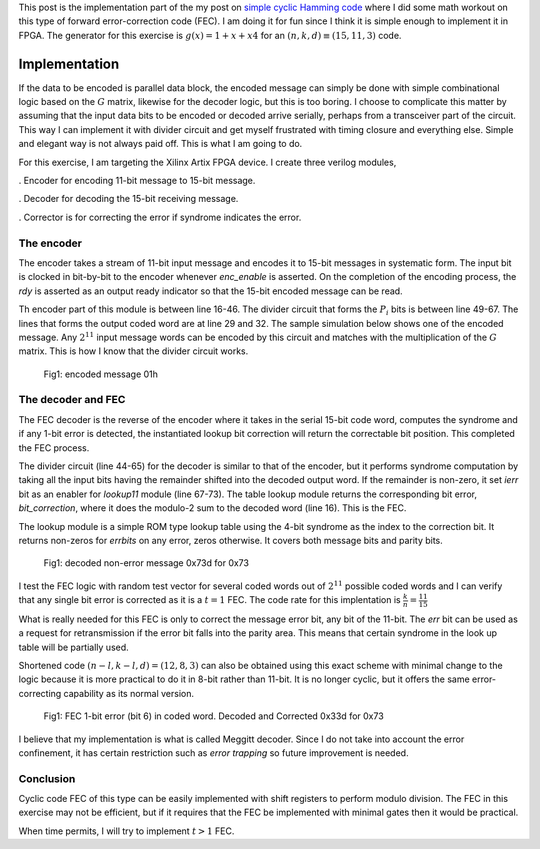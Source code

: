 .. title: Simple Cyclic Hamming (15,11,3) FEC
.. slug: cyclic_1_x_x4_hw
.. date: 2016-12-22 00:17:42 UTC
.. tags: hardware, latex
.. has_math: true
.. category: FPGA
.. link: 
.. description: 
.. type: text

This post is the implementation part of the my post on `simple cyclic Hamming code`_
where I did some math workout on this type of forward error-correction code (FEC). I am doing
it for fun since I think it is simple enough to implement it in FPGA. The generator
for this exercise is :math:`g(x)=1+x+x4` for an :math:`(n,k,d) \equiv (15,11,3)` code.

.. _simple cyclic Hamming code: http://souktha.github.io/misc/cyclic_1_x_x4
.. _link: `simple cyclic Hamming code`_ 


.. TEASER_END

Implementation
===============

If the data to be encoded is parallel data block, the encoded message can simply be done with
simple combinational logic based on the :math:`G` matrix, likewise for the decoder logic, but 
this is too boring. I choose to complicate this matter by assuming that the input data bits
to be encoded or decoded arrive serially, perhaps from a transceiver part of the circuit. This
way I can implement it with divider circuit and get myself frustrated with timing closure and 
everything else. Simple and elegant way is not always paid off. This is what I am going to do.

For this exercise, I am targeting the Xilinx Artix FPGA device. I create three verilog modules,

. Encoder for encoding 11-bit message to 15-bit message.

. Decoder for decoding the 15-bit receiving message. 

. Corrector is for correcting the error if syndrome indicates the error.

The encoder
-----------

The encoder takes a stream of 11-bit input message and encodes it to 15-bit messages in
systematic form. The input bit is clocked in bit-by-bit to the encoder whenever *enc_enable*
is asserted. On the completion of the encoding process, the *rdy* is asserted as an output
ready indicator so that the 15-bit encoded message can be read.

.. code-block:: verilog
   :linenos:

        /*(n,k,d) = (15,11,3) 
        input is serialized 11 bits, output is 15 bits*/
        
        module cyclic_1_x_x4_encode #(parameter IWIDTH=11, OWIDTH=15) (
            input clk,
            input enc_enable, //enable encoder
            output bsy, // state of encoder
            output rdy, // 1 when decoded data is ready for reading.
            input  ibit, //serialize input bit input code word
            output [OWIDTH-1:0] codeword
            );

            ..
            ..
            
            assign fbypass = (count <= `KBITS);

            always@(posedge clk ) begin
                if ( enc_enable ) begin
                    if ( count == 5'h0  ) begin
                        busy <= #1 1'b0;
                        ready <= #1 1'b0;
                    end
                    else begin
                        if ( fbypass  ) begin
			   /*pass through k bits of message*/
                            busy <= #1 1'b1;
                            ready <= #1 1'b0;
                            cw <= {cw[OWIDTH-2:0],ibit}; //left shift to MSB begin with 1st bit
                            end
                        else begin
                            cw <= {cw[OWIDTH-2:0],q[3]}; //concat parity bits to form coded word
                            if (count >= `NBITS) begin
                             busy <= #1 1'b0;
                             ready <= #1 1'b1;
                            end

                            end
                    end
                end
                else begin
                    cw <= 15'h0;
                    busy <= #1 1'b0;
                    ready <= #1 1'b0;
                    end
            end

            /*encoder for generator g(x) = 1 + x + x**4*/
            always@(posedge clk) begin
                if (enc_enable) begin
                    q[3] <=  q[2];
                    q[2] <=  q[1];
                    if ( fbypass )  begin
                        q[1] <=  q[3] ^ q[0] ^ ibit;
                        q[0] <=  ibit ^ q[3];
                    end 
                    else begin
                        q[1] <= q[0];
                        q[0] <= 1'b0;
                        end
                    if ( count == 5'h0 )
                        q <= 4'b0000;
                end
                else
                    q <= 4'b0000;

            end
        
        endmodule


Th encoder part of this module is between line 16-46. The divider circuit that forms the :math:`P_i` bits is between line 49-67.
The lines that forms the output coded word are at line 29 and 32. The sample simulation below shows one of the encoded message.
Any :math:`2^{11}` input message words can be encoded by this circuit and matches with the multiplication of the
:math:`G` matrix. This is how I know that the divider circuit works.

.. figure:: ../../images/hardware/encode_h1.jpg

        Fig1: encoded message 01h


The decoder and FEC 
-------------------

The FEC decoder is the reverse of the encoder where it takes in the serial 15-bit code word, computes
the syndrome and if any 1-bit error is detected, the instantiated lookup bit correction will return
the correctable bit position. This completed the FEC process.

.. code-block:: verilog
   :linenos:

        module cyclic_1_x_x4_decode #(parameter IWIDTH=15, OWIDTH=11) (
            input clk,
            input dec_enable, //enable decoder
            input  ibit, //serialize input bit input code word

            output bsy, // state of decoder
            output rdy, // 1 when decoded data is ready for reading.
        	output err, // error if undecodable

            output [OWIDTH-1:0] outw //11 bit output decoded word
        );

        ..
        ..

	assign outw = cw[IWIDTH-1:`PBITS] ^ bit_correction[IWIDTH-1:`PBITS]; //bit 4 to 14 for this case

        always@(posedge clk ) begin
		if (dec_enable ) begin
			if ( count == 5'h0 ) begin
				busy <= #1 1'b0;
				ready <= #1 1'b0;
			end
			else begin
				if (count < `NBITS) begin
					/*This is to output data long enough to be read.*/
					busy <= #1 1'b1;
					ready <= #1 1'b0;
					end
				else begin
					busy <= #1 1'b0;
					ready <= #1 1'b1;
					end
                                quotient <= #1 {quotient[IWIDTH-2:0],r[3]}; //shift in MSB
			end
		end
		else begin
                    busy <= #1 1'b0;
                    ready <= #1 1'b0;
		end
            end

    /*dvivider for g(x) = 1 + x + x**4*/
    always@(posedge clk) begin
	if (dec_enable ) begin
                if ( count == 5'h0 ) begin
                    r <= 4'b0000;
                    ierr <= 1'b0;
		end
                else if ( count <= `NBITS ) begin
			r[3] <= r[2];
			r[2] <= r[1];
			r[1] <= r[3] ^ r[0];
			r[0] <= ibit ^ r[3];
                        cw <= {cw[IWIDTH-2:0],ibit};
                        if (r != 4'h0 ) begin
                                ierr <= 1'b1;
                        end
                end
		end
		else begin
	            r <= 4'h0;
                    ierr <= 1'b0;
                end
    end

    assign lookup_en = ierr;

    lookup11 correct(
        .en(lookup_en),
        .syndrome(r), //the remainder of division
        .errbits(bit_correction)
        );

    endmodule

The divider circuit (line 44-65) for the decoder is similar to that of the encoder, but it performs syndrome computation 
by taking all the input bits having the remainder shifted into the decoded output word. If the remainder is non-zero,
it set *ierr* bit as an enabler for *lookup11* module (line 67-73). The table lookup module returns the corresponding bit
error, *bit_correction*, where it does the modulo-2 sum to the decoded word (line 16). This is the FEC. 

The lookup module is a simple ROM type lookup table using the 4-bit syndrome as the index to the correction bit. It
returns non-zeros for *errbits* on any error, zeros otherwise. It covers both message bits and parity bits.

.. code-block::
   :linenos:

        module lookup11 #(parameter WIDTH=15) (
            input en,
            input [3:0] syndrome,
            output [WIDTH-1:0] errbits
            );
            reg [WIDTH-1:0] bitpos;
    
            assign errbits = bitpos;
    
            always@(*) begin
                if (!en) bitpos = 15'h0;
            else
            case (syndrome)
                4'h0: bitpos = 15'h0;
                4'h1: bitpos = 15'h1;
                4'h2: bitpos = 15'h2;
                4'h4: bitpos = 15'h4;
                4'h8: bitpos = 15'h8;
                4'h3: bitpos = 15'h10;
                4'h6: bitpos = 15'h20;
                4'hc: bitpos = 15'h40;
                4'hb: bitpos = 15'h80;
                4'h5: bitpos = 15'h100;
                4'ha: bitpos = 15'h200;
                4'h7: bitpos = 15'h400;
                4'he: bitpos = 15'h800;
                4'hf: bitpos = 15'h1000;
                4'hd: bitpos = 15'h2000;
                4'h9: bitpos = 15'h4000;
            endcase
            end
        endmodule

.. figure:: ../../images/hardware/decode_73d.jpg

        Fig1: decoded non-error message 0x73d for 0x73

I test the FEC logic with random test vector for several coded words out of :math:`2^{11}` possible coded words
and I can verify that any single bit error is corrected as it is a :math:`t=1` FEC. The code rate for this
implentation is :math:`\frac{k}{n} = \frac{11}{15}`

What is really needed for this FEC is only to correct the message error bit, any bit of the 11-bit. The *err* bit
can be used as a request for retransmission if the error bit falls into the parity area. This means that 
certain syndrome in the look up table will be partially used. 

Shortened code :math:`(n-l,k-l,d)=(12,8,3)` can also be obtained using this exact scheme with minimal change to 
the logic because it is more practical to do it in 8-bit rather than 11-bit. It is no longer cyclic, but it
offers the same error-correcting capability as its normal version.

.. figure:: ../../images/hardware/decoded_33d.jpg

        Fig1: FEC 1-bit error (bit 6) in coded word. Decoded and Corrected 0x33d for 0x73

I believe that my implementation is what is called Meggitt decoder. Since I do not take into account the error
confinement, it has certain restriction such as *error trapping* so future improvement is needed.

Conclusion
----------

Cyclic code FEC of this type can be easily implemented with shift registers to perform modulo
division. The FEC in this exercise may not be efficient, but if it requires that the FEC be 
implemented with minimal gates then it would be practical.

When time permits, I will try to implement :math:`t > 1` FEC.

